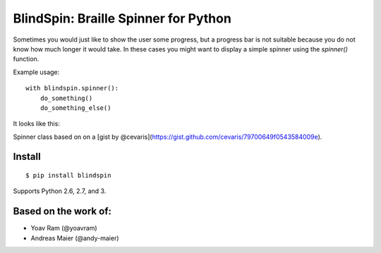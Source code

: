 BlindSpin: Braille Spinner for Python
=====================================

Sometimes you would just like to show the user some progress,
but a progress bar is not suitable because you do not know how much longer it would take.
In these cases you might want to display a simple spinner using the `spinner()` function.

Example usage::

    with blindspin.spinner():
        do_something()
        do_something_else()


It looks like this:

.. image:: http://media.kennethreitz.com.s3.amazonaws.com/spinner.gif

Spinner class based on on a [gist by @cevaris](https://gist.github.com/cevaris/79700649f0543584009e).


Install
-------

::

    $ pip install blindspin


Supports Python 2.6, 2.7, and 3.

Based on the work of:
---------------------

- Yoav Ram (@yoavram)
- Andreas Maier (@andy-maier)
